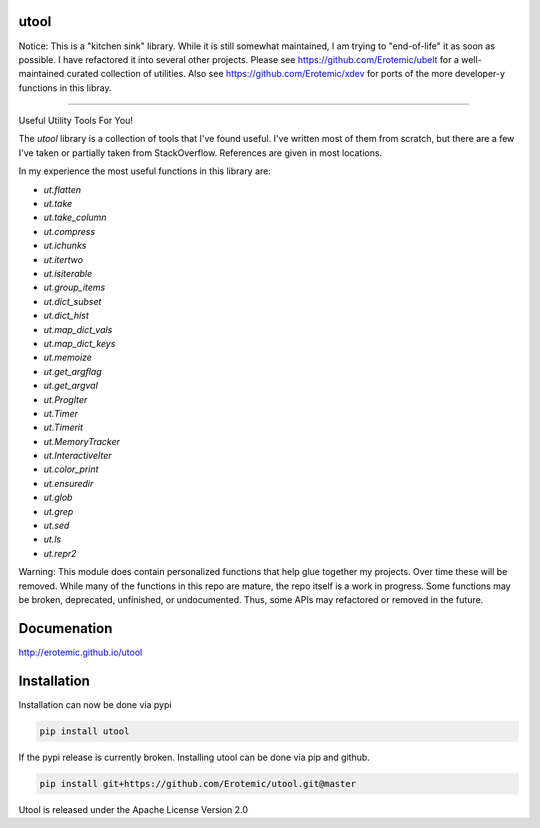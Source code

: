 |Pypi| |Downloads| |Codecov| |Travis| |Appveyor| 

utool
-----

Notice: This is a "kitchen sink" library. While it is still somewhat maintained, I am trying to "end-of-life" it as soon as possible. I have refactored it into several other projects. Please see https://github.com/Erotemic/ubelt for a well-maintained curated collection of utilities. Also see https://github.com/Erotemic/xdev for ports of the more developer-y functions in this libray.

----

Useful Utility Tools For You!

The `utool` library is a collection of tools that I've found useful. I've
written most of them from scratch, but there are a few I've taken or partially
taken from StackOverflow. References are given in most locations.  

In my experience the most useful functions in this library are:

* `ut.flatten`
* `ut.take`
* `ut.take_column`
* `ut.compress`
* `ut.ichunks`
* `ut.itertwo`
* `ut.isiterable`
* `ut.group_items`
* `ut.dict_subset`
* `ut.dict_hist`
* `ut.map_dict_vals`
* `ut.map_dict_keys`
* `ut.memoize`
* `ut.get_argflag`
* `ut.get_argval`
* `ut.ProgIter`
* `ut.Timer`
* `ut.Timerit`
* `ut.MemoryTracker`
* `ut.InteractiveIter`
* `ut.color_print`
* `ut.ensuredir`
* `ut.glob`
* `ut.grep`
* `ut.sed`
* `ut.ls`
* `ut.repr2`

Warning: This module does contain personalized functions that help glue
together my projects.  Over time these will be removed.  While many of the
functions in this repo are mature, the repo itself is a work in progress.  Some
functions may be broken, deprecated, unfinished, or undocumented. Thus, some
APIs may refactored or removed in the future.


Documenation
------------
http://erotemic.github.io/utool


Installation
--------------
Installation can now be done via pypi

.. code:: bash

    pip install utool

If the pypi release is currently broken. Installing utool can be done via pip
and github. 

.. code:: bash

    pip install git+https://github.com/Erotemic/utool.git@master

Utool is released under the Apache License Version 2.0


.. |CircleCI| image:: https://circleci.com/gh/Erotemic/utool.svg?style=svg
    :target: https://circleci.com/gh/Erotemic/utool
.. |Travis| image:: https://img.shields.io/travis/Erotemic/utool/master.svg?label=Travis%20CI
   :target: https://travis-ci.org/Erotemic/utool?branch=master
.. |Appveyor| image:: https://ci.appveyor.com/api/projects/status/github/Erotemic/utool?branch=master&svg=True
   :target: https://ci.appveyor.com/project/Erotemic/utool/branch/master
.. |Codecov| image:: https://codecov.io/github/Erotemic/utool/badge.svg?branch=master&service=github
   :target: https://codecov.io/github/Erotemic/utool?branch=master
.. |Pypi| image:: https://img.shields.io/pypi/v/utool.svg
   :target: https://pypi.python.org/pypi/utool
.. |Downloads| image:: https://img.shields.io/pypi/dm/utool.svg
   :target: https://pypistats.org/packages/utool
.. |ReadTheDocs| image:: https://readthedocs.org/projects/utool/badge/?version=latest
    :target: http://utool.readthedocs.io/en/latest/
